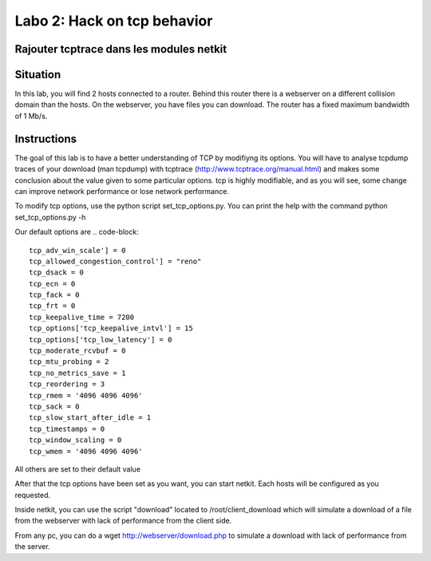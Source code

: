 ============================
Labo 2: Hack on tcp behavior
============================
Rajouter tcptrace dans les modules netkit
------------------------------------------

Situation
---------


In this lab, you will find 2 hosts connected to a router. Behind this router
there is a webserver on a different collision domain than the hosts.
On the webserver, you have files you can download. The router has a fixed
maximum bandwidth of 1 Mb/s.

  .. figure:: ../../../png/labs/webserver/figure.png
     :align: center
     :scale: 100

Instructions
------------


The goal of this lab is to have a better understanding of TCP by modifiyng its
options. You will have to analyse tcpdump traces of your download (man tcpdump) with tcptrace (http://www.tcptrace.org/manual.html)
and makes some conclusion about the value given to some particular options.
tcp is highly modifiable, and as you will see, some change can improve network
performance or lose network performance.

To modify tcp options, use the python script set_tcp_options.py. You can print
the help with the command python set_tcp_options.py -h

Our default options are 
.. code-block::
 tcp_adv_win_scale'] = 0
 tcp_allowed_congestion_control'] = "reno"
 tcp_dsack = 0
 tcp_ecn = 0
 tcp_fack = 0
 tcp_frt = 0
 tcp_keepalive_time = 7200
 tcp_options['tcp_keepalive_intvl'] = 15
 tcp_options['tcp_low_latency'] = 0
 tcp_moderate_rcvbuf = 0
 tcp_mtu_probing = 2
 tcp_no_metrics_save = 1
 tcp_reordering = 3
 tcp_rmem = '4096 4096 4096'
 tcp_sack = 0
 tcp_slow_start_after_idle = 1
 tcp_timestamps = 0
 tcp_window_scaling = 0
 tcp_wmem = '4096 4096 4096'

All others are set to their default value

After that the tcp options have been set as you want, you can start netkit.
Each hosts will be configured as you requested.

Inside netkit, you can use the script "download" located to /root/client_download which will simulate a download of a file from the webserver with lack of performance from the client side.

From any pc, you can do a wget http://webserver/download.php to simulate a
download with lack of performance from the server.



